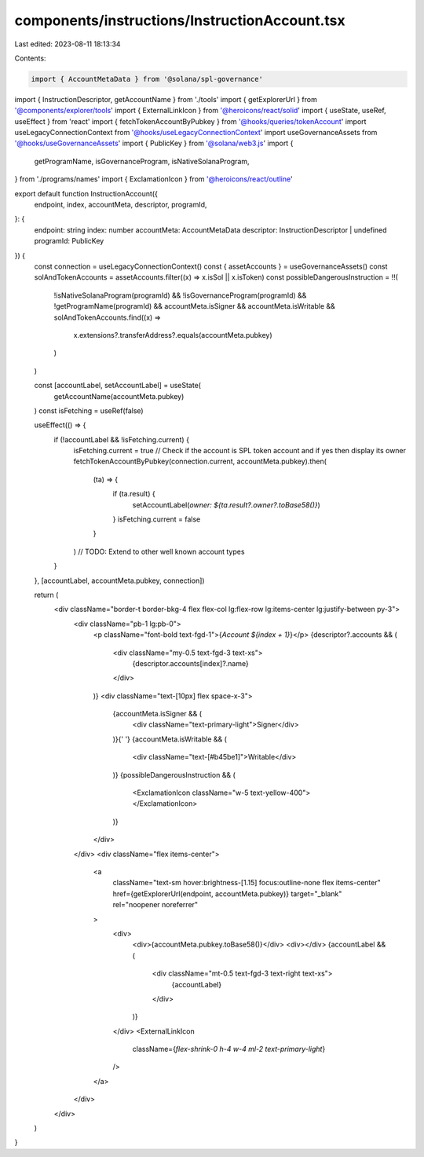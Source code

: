 components/instructions/InstructionAccount.tsx
==============================================

Last edited: 2023-08-11 18:13:34

Contents:

.. code-block:: tsx

    import { AccountMetaData } from '@solana/spl-governance'
import { InstructionDescriptor, getAccountName } from './tools'
import { getExplorerUrl } from '@components/explorer/tools'
import { ExternalLinkIcon } from '@heroicons/react/solid'
import { useState, useRef, useEffect } from 'react'
import { fetchTokenAccountByPubkey } from '@hooks/queries/tokenAccount'
import useLegacyConnectionContext from '@hooks/useLegacyConnectionContext'
import useGovernanceAssets from '@hooks/useGovernanceAssets'
import { PublicKey } from '@solana/web3.js'
import {
  getProgramName,
  isGovernanceProgram,
  isNativeSolanaProgram,
} from './programs/names'
import { ExclamationIcon } from '@heroicons/react/outline'

export default function InstructionAccount({
  endpoint,
  index,
  accountMeta,
  descriptor,
  programId,
}: {
  endpoint: string
  index: number
  accountMeta: AccountMetaData
  descriptor: InstructionDescriptor | undefined
  programId: PublicKey
}) {
  const connection = useLegacyConnectionContext()
  const { assetAccounts } = useGovernanceAssets()
  const solAndTokenAccounts = assetAccounts.filter((x) => x.isSol || x.isToken)
  const possibleDangerousInstruction = !!(
    !isNativeSolanaProgram(programId) &&
    !isGovernanceProgram(programId) &&
    !getProgramName(programId) &&
    accountMeta.isSigner &&
    accountMeta.isWritable &&
    solAndTokenAccounts.find((x) =>
      x.extensions?.transferAddress?.equals(accountMeta.pubkey)
    )
  )

  const [accountLabel, setAccountLabel] = useState(
    getAccountName(accountMeta.pubkey)
  )
  const isFetching = useRef(false)

  useEffect(() => {
    if (!accountLabel && !isFetching.current) {
      isFetching.current = true
      // Check if the account is SPL token account and if yes then display its owner
      fetchTokenAccountByPubkey(connection.current, accountMeta.pubkey).then(
        (ta) => {
          if (ta.result) {
            setAccountLabel(`owner: ${ta.result?.owner?.toBase58()}`)
          }
          isFetching.current = false
        }
      )
      // TODO: Extend to other well known account types
    }
  }, [accountLabel, accountMeta.pubkey, connection])

  return (
    <div className="border-t border-bkg-4 flex flex-col lg:flex-row lg:items-center lg:justify-between py-3">
      <div className="pb-1 lg:pb-0">
        <p className="font-bold text-fgd-1">{`Account ${index + 1}`}</p>
        {descriptor?.accounts && (
          <div className="my-0.5 text-fgd-3 text-xs">
            {descriptor.accounts[index]?.name}
          </div>
        )}
        <div className="text-[10px] flex space-x-3">
          {accountMeta.isSigner && (
            <div className="text-primary-light">Signer</div>
          )}{' '}
          {accountMeta.isWritable && (
            <div className="text-[#b45be1]">Writable</div>
          )}
          {possibleDangerousInstruction && (
            <ExclamationIcon className="w-5 text-yellow-400"></ExclamationIcon>
          )}
        </div>
      </div>
      <div className="flex items-center">
        <a
          className="text-sm hover:brightness-[1.15] focus:outline-none flex items-center"
          href={getExplorerUrl(endpoint, accountMeta.pubkey)}
          target="_blank"
          rel="noopener noreferrer"
        >
          <div>
            <div>{accountMeta.pubkey.toBase58()}</div>
            <div></div>
            {accountLabel && (
              <div className="mt-0.5 text-fgd-3 text-right text-xs">
                {accountLabel}
              </div>
            )}
          </div>
          <ExternalLinkIcon
            className={`flex-shrink-0 h-4 w-4 ml-2 text-primary-light`}
          />
        </a>
      </div>
    </div>
  )
}


